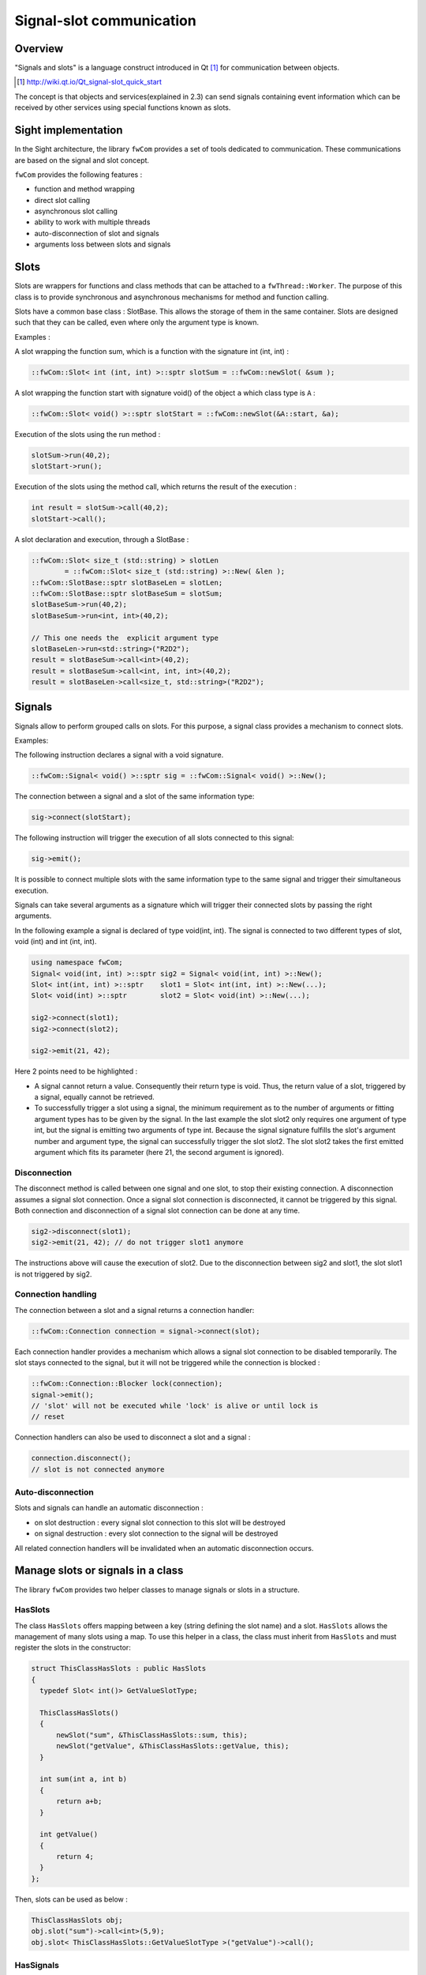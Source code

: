 .. _SADSigSlot:

Signal-slot communication
=========================

Overview
--------

"Signals and slots" is a language construct introduced in Qt [#]_
for communication between objects.

.. [#] http://wiki.qt.io/Qt_signal-slot_quick_start

The concept is that objects and services(explained in 2.3) can send signals containing event information which can be
received by other services using special functions known as slots.


Sight implementation
---------------------

In the Sight architecture, the library ``fwCom`` provides a set of tools
dedicated to communication. These communications are based on the signal and
slot concept.

``fwCom`` provides the following features :

-  function and method wrapping
-  direct slot calling
-  asynchronous slot calling
-  ability to work with multiple threads
-  auto-disconnection of slot and signals
-  arguments loss between slots and signals

Slots
-----

Slots are wrappers for functions and class methods that can be attached
to a ``fwThread::Worker``. The purpose of this class is to provide
synchronous and asynchronous mechanisms for method and function calling.

Slots have a common base class : SlotBase. This allows the storage of them in
the same container. Slots are designed such that they can be called, even where only the argument type is known.

Examples :

A slot wrapping the function sum, which is a function with
the signature int (int, int) :

.. code-block:: c++

    ::fwCom::Slot< int (int, int) >::sptr slotSum = ::fwCom::newSlot( &sum );

A slot wrapping the function start with signature void() of
the object ``a`` which class type is ``A`` :

.. code-block:: c++

    ::fwCom::Slot< void() >::sptr slotStart = ::fwCom::newSlot(&A::start, &a);

Execution of the slots using the run method :

.. code-block:: c++

    slotSum->run(40,2);
    slotStart->run();

Execution of the slots using the method call, which returns the result
of the execution :

.. code-block:: c++

    int result = slotSum->call(40,2);
    slotStart->call();

A slot declaration and execution, through a SlotBase :

.. code-block:: c++

    ::fwCom::Slot< size_t (std::string) > slotLen
            = ::fwCom::Slot< size_t (std::string) >::New( &len );
    ::fwCom::SlotBase::sptr slotBaseLen = slotLen;
    ::fwCom::SlotBase::sptr slotBaseSum = slotSum;
    slotBaseSum->run(40,2);
    slotBaseSum->run<int, int>(40,2);

    // This one needs the  explicit argument type
    slotBaseLen->run<std::string>("R2D2");
    result = slotBaseSum->call<int>(40,2);
    result = slotBaseSum->call<int, int, int>(40,2);
    result = slotBaseLen->call<size_t, std::string>("R2D2");

Signals
-------

Signals allow to perform grouped calls on slots. For this purpose, a signal
class provides a mechanism to connect slots.

Examples:

The following instruction declares a signal with a void signature.

.. code-block:: c++

    ::fwCom::Signal< void() >::sptr sig = ::fwCom::Signal< void() >::New();

The connection between a signal and a slot of the same information type:

.. code-block:: c++

    sig->connect(slotStart);

The following instruction will trigger the execution of all
slots connected to this signal:

.. code-block:: c++

    sig->emit();

It is possible to connect multiple slots with the same information type to
the same signal and trigger their simultaneous execution.

Signals can take several arguments as a signature which will trigger their connected slots
by passing the right arguments.

In the following example a signal is declared of type void(int, int). The signal is connected
to two different types of slot, void (int) and int (int, int).

.. code-block:: c++

    using namespace fwCom;
    Signal< void(int, int) >::sptr sig2 = Signal< void(int, int) >::New();
    Slot< int(int, int) >::sptr    slot1 = Slot< int(int, int) >::New(...);
    Slot< void(int) >::sptr        slot2 = Slot< void(int) >::New(...);

    sig2->connect(slot1);
    sig2->connect(slot2);

    sig2->emit(21, 42);

Here 2 points need to be highlighted :

-  A signal cannot return a value. Consequently their return type is void.
   Thus, the return value of a slot, triggered by a signal, equally cannot be retrieved.

-  To successfully trigger a slot using a signal, the minimum requirement as to the number of arguments or
   fitting argument types has to be given by the signal. In the last example the slot slot2 only
   requires one argument of type int, but the signal is emitting two arguments of type int.
   Because the signal signature fulfills the slot's argument number and argument type, the signal
   can successfully trigger the slot slot2. The slot slot2 takes the first emitted argument which
   fits its parameter (here 21, the second argument is ignored).


Disconnection
~~~~~~~~~~~~~

The disconnect method is called between one signal and one slot, to stop their existing connection.
A disconnection assumes a signal slot connection. Once a signal slot connection is disconnected, it
cannot be triggered by this signal. Both connection and disconnection of a signal slot connection can be
done at any time.

.. code-block:: c++

    sig2->disconnect(slot1);
    sig2->emit(21, 42); // do not trigger slot1 anymore

The instructions above will cause the execution of slot2. Due to the disconnection between sig2 and slot1,
the slot slot1 is not triggered by sig2.

Connection handling
~~~~~~~~~~~~~~~~~~~

The connection between a slot and a signal returns a connection handler:

.. code-block:: c++

    ::fwCom::Connection connection = signal->connect(slot);

Each connection handler provides a mechanism which allows a
signal slot connection to be disabled temporarily. The slot stays connected to the signal, but it will
not be triggered while the connection is blocked :

.. code-block:: c++

    ::fwCom::Connection::Blocker lock(connection);
    signal->emit();
    // 'slot' will not be executed while 'lock' is alive or until lock is
    // reset

Connection handlers can also be used to disconnect a slot and a signal
:

.. code-block:: c++

    connection.disconnect();
    // slot is not connected anymore

Auto-disconnection
~~~~~~~~~~~~~~~~~~

Slots and signals can handle an automatic disconnection :

-  on slot destruction : every signal slot connection to this slot will be destroyed

-  on signal destruction : every slot connection to the signal will be destroyed

All related connection handlers will be invalidated when an automatic
disconnection occurs.

Manage slots or signals in a class
----------------------------------

The library ``fwCom`` provides two helper classes to manage signals or slots in
a structure.

HasSlots
~~~~~~~~

The class ``HasSlots`` offers mapping between a key (string defining the slot name)
and a slot. ``HasSlots`` allows the management of many slots using a map. To use
this helper in a class, the class must inherit from ``HasSlots`` and must register the slots
in the constructor:

.. code-block:: c++

    struct ThisClassHasSlots : public HasSlots
    {
      typedef Slot< int()> GetValueSlotType;

      ThisClassHasSlots()
      {
          newSlot("sum", &ThisClassHasSlots::sum, this);
          newSlot("getValue", &ThisClassHasSlots::getValue, this);
      }

      int sum(int a, int b)
      {
          return a+b;
      }

      int getValue()
      {
          return 4;
      }
    };

Then, slots can be used as below :

.. code-block:: c++

    ThisClassHasSlots obj;
    obj.slot("sum")->call<int>(5,9);
    obj.slot< ThisClassHasSlots::GetValueSlotType >("getValue")->call();

HasSignals
~~~~~~~~~~

The class ``HasSignals`` provides mapping between a key (string defining the signal name) and a signal.
``HasSignals`` allows the management of many signals using a map, similar to ``HasSlots``. To use this helper in a class, the class must inherit from
``HasSignals`` as seen below and must register signals in the constructor:

.. code-block:: c++

    struct ThisClassHasSignals : public HasSignals
    {
      typedef ::fwCom::Signal< void()> SignalType;

      ThisClassHasSignals()
      {
          newSignal< SignalType >("sig");
      }
    };

Then, signals can be used as below:

.. code-block:: c++

    ThisClassHasSignals obj;
    Slot< void()>::sptr slot = ::fwCom::newSlot(&anyFunction)
    obj.signal("sig")->connect( slot );
    obj.signal< SignalsTestHasSignals::SignalType >("sig")->emit();
    obj.signal("sig")->disconnect( slot );

Signals and slots used in objects and services
-------------------------------------------------------

Signals are used in both objects and services, whereas slots are only used in services. The abstract
class ``fwData::Object`` inherits from the ``HasSignals`` class as a basis to use signals :

.. code-block:: c++

    class Object : public ::fwCom::HasSignals
    {
      /// Key in m_signals map of signal m_sigObjectModified
      static const ::fwCom::Signals::SignalKeyType s_MODIFIED_SIG;
      //...

      /// Type of signal m_sigObjectModified
      typedef ::fwCom::Signal< void ( CSPTR( ::fwServices::ObjectMsg ) ) >
                    ObjectModifiedSignalType;

      /// Signal that emits an ObjectMsg when an object is modified
      ObjectModifiedSignalType::sptr m_sigObjectModified;

      Object()
      {
          m_sigObjectModified = newSignal< ObjectModifiedSignalType >(s_MODIFIED_SIG);
          //...
      }
    }

Moreover the abstract class ``fwService::IService`` inherits from the ``HasSlots`` class and the ``HasSignals`` class,
as a basis to communicate through signals and slots.
Actually, the methods ``start()``, ``stop()``, ``swap()`` and ``update()`` are all slots.
Here is an extract with ``update()``:

.. code-block:: c++

    class IService : public ::fwCom::HasSlots, public ::fwCom::HasSignals
    {
      typedef ::boost::shared_future< void > SharedFutureType;

      /// Key in m_slots map of slot m_slotUpdate
      static const ::fwCom::Slots::SlotKeyType s_UPDATE_SLOT;

      /// Type of signal m_slotUpdate
      typedef ::fwCom::Slot<SharedFutureType()> UpdateSlotType;

      /// Slot to call update method
      UpdateSlotType::sptr m_slotUpdate;

      IService()
      {
          //...
          m_slotUpdate = newSlot( s_UPDATE_SLOT, &IService::update, this ) ;
          //...
      }

      //...
    }


To automatically connect object signals and service slots, it is possible to override the method
``IService::getAutoConnections()``. Please note that to be effective the attribute "autoConnect"
of the service must be set to "yes" in the xml configuration (see :ref:`SADAppConfig`).
The default implementation of this method connect the ``s_MODIFIED_SIG`` object signal to the
``s_UPDATE_SLOT`` slot.

.. code-block:: c++

    IService::KeyConnectionsMap IService::getAutoConnections() const
    {
        KeyConnectionsMap connections;
        connections.push( "data1", ::fwData::Object::s_MODIFIED_SIG, s_UPDATE_SLOT ) );
        connections.push( "data2", ::fwData::Object::s_MODIFIED_SIG, s_UPDATE_SLOT ) );
        return connections;
    }

Object signals
------------------------

Objects have signals that can be used to inform of modifications.
The base class ``::fwData::Object`` has the following signals available.

=============================== ======================================================================
  Objects                       Available messages
=============================== ======================================================================
Object                          {``modified``, ``addedFields``, ``changedFields``, ``removedFields``}
=============================== ======================================================================

Thus all objects in Sight can use the previous signals. Some object classes define extra signals.

=============================== ===========================================================================
  Objects                       | Available messages
=============================== ===========================================================================
Composite                       | {``addedObjects``, ``changedObjects``, ``removedObjects``}
Graph                           | {``updated``}
Image                           | {``bufferModified``, ``landmarkAdded``, ``landmarkRemoved``, ``landmarkDisplayed``,
                                | ``distanceAdded``, ``distanceRemoved``, ``distanceDisplayed``, ``sliceIndexModified``,
                                | ``sliceTypeModified``, ``visibilityModified``, ``transparencyModified``}
Mesh                            | {``vertexModified``, ``pointColorsModified``, ``cellColorsModified``,
                                | ``pointNormalsModified``, ``cellNormalsModified``, ``pointTexCoordsModified``,
                                | ``cellTexCoordsModified``}
ModelSeries                     | {``reconstructionsAdded``, ``reconstructionsRemoved``}
PlaneList                       | {``planeAdded``, ``planeRemoved``, ``visibilityModified``}
Plane                           | {``selected``}
PointList                       | {``pointAdded``, ``pointRemoved``}
Reconstruction                  | {``meshModified``, ``visibilityModified``}
ResectionDB                     | {``resectionAdded``, ``safePartAdded``}
Resection                       | {``reconstructionAdded``, ``pointTexCoordsModified``}
Vector                          | {``addedObjects``, ``removedObjects``}
...                             | ...
=============================== ===========================================================================

Proxy
-----

The class ``::fwServices::registry::Proxy`` is a communication element and singleton in the architecture.
It defines a proxy for
signal/slot connections. The proxy concept is used to declare
communication channels: all signals registered in a proxy's channel are
connected to all slots registered in the same channel.
This concept is useful to create multiple connections
or when the slots/signals have not yet been created (possible in dynamic programs).

The following shows an example where one signal is connected to several slots:

.. code-block:: c++

    const std::string CHANNEL = "myChannel";

    ::fwServices::registry::Proxy::sptr proxy
        = ::fwServices::registry::Proxy::getDefault();

    ::fwCom::Signal< void() >::sptr sig = ::fwCom::Signal< void() >::New();

    ::fwCom::Slot< void() >::sptr slot1 = ::fwCom::newSlot( &myFunc1 );
    ::fwCom::Slot< void() >::sptr slot2 = ::fwCom::newSlot( &myFunc2 );
    ::fwCom::Slot< void() >::sptr slot3 = ::fwCom::newSlot( &myFunc3 );

    proxy->connect(CHANNEL, sig);

    proxy->connect(CHANNEL, slot1);
    proxy->connect(CHANNEL, slot2);
    proxy->connect(CHANNEL, slot3);

    sig->emit(); // All slots are called

